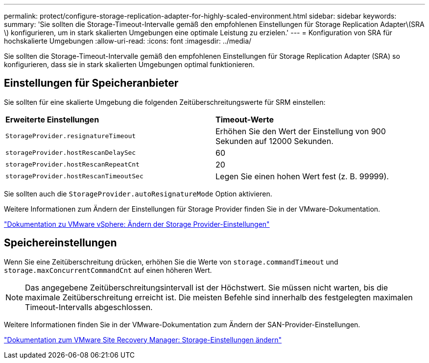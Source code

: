 ---
permalink: protect/configure-storage-replication-adapter-for-highly-scaled-environment.html 
sidebar: sidebar 
keywords:  
summary: 'Sie sollten die Storage-Timeout-Intervalle gemäß den empfohlenen Einstellungen für Storage Replication Adapter\(SRA \) konfigurieren, um in stark skalierten Umgebungen eine optimale Leistung zu erzielen.' 
---
= Konfiguration von SRA für hochskalierte Umgebungen
:allow-uri-read: 
:icons: font
:imagesdir: ../media/


[role="lead"]
Sie sollten die Storage-Timeout-Intervalle gemäß den empfohlenen Einstellungen für Storage Replication Adapter (SRA) so konfigurieren, dass sie in stark skalierten Umgebungen optimal funktionieren.



== Einstellungen für Speicheranbieter

Sie sollten für eine skalierte Umgebung die folgenden Zeitüberschreitungswerte für SRM einstellen:

|===


| *Erweiterte Einstellungen* | *Timeout-Werte* 


 a| 
`StorageProvider.resignatureTimeout`
 a| 
Erhöhen Sie den Wert der Einstellung von 900 Sekunden auf 12000 Sekunden.



 a| 
`storageProvider.hostRescanDelaySec`
 a| 
60



 a| 
`storageProvider.hostRescanRepeatCnt`
 a| 
20



 a| 
`storageProvider.hostRescanTimeoutSec`
 a| 
Legen Sie einen hohen Wert fest (z. B. 99999).

|===
Sie sollten auch die `StorageProvider.autoResignatureMode` Option aktivieren.

Weitere Informationen zum Ändern der Einstellungen für Storage Provider finden Sie in der VMware-Dokumentation.

https://docs.vmware.com/en/Site-Recovery-Manager/8.7/com.vmware.srm.admin.doc/GUID-E4060824-E3C2-4869-BC39-76E88E2FF9A0.html["Dokumentation zu VMware vSphere: Ändern der Storage Provider-Einstellungen"]



== Speichereinstellungen

Wenn Sie eine Zeitüberschreitung drücken, erhöhen Sie die Werte von `storage.commandTimeout` und `storage.maxConcurrentCommandCnt` auf einen höheren Wert.


NOTE: Das angegebene Zeitüberschreitungsintervall ist der Höchstwert. Sie müssen nicht warten, bis die maximale Zeitüberschreitung erreicht ist. Die meisten Befehle sind innerhalb des festgelegten maximalen Timeout-Intervalls abgeschlossen.

Weitere Informationen finden Sie in der VMware-Dokumentation zum Ändern der SAN-Provider-Einstellungen.

https://docs.vmware.com/en/Site-Recovery-Manager/8.7/com.vmware.srm.admin.doc/GUID-711FD223-50DB-414C-A2A7-3BEB8FAFDBD9.html["Dokumentation zum VMware Site Recovery Manager: Storage-Einstellungen ändern"]
